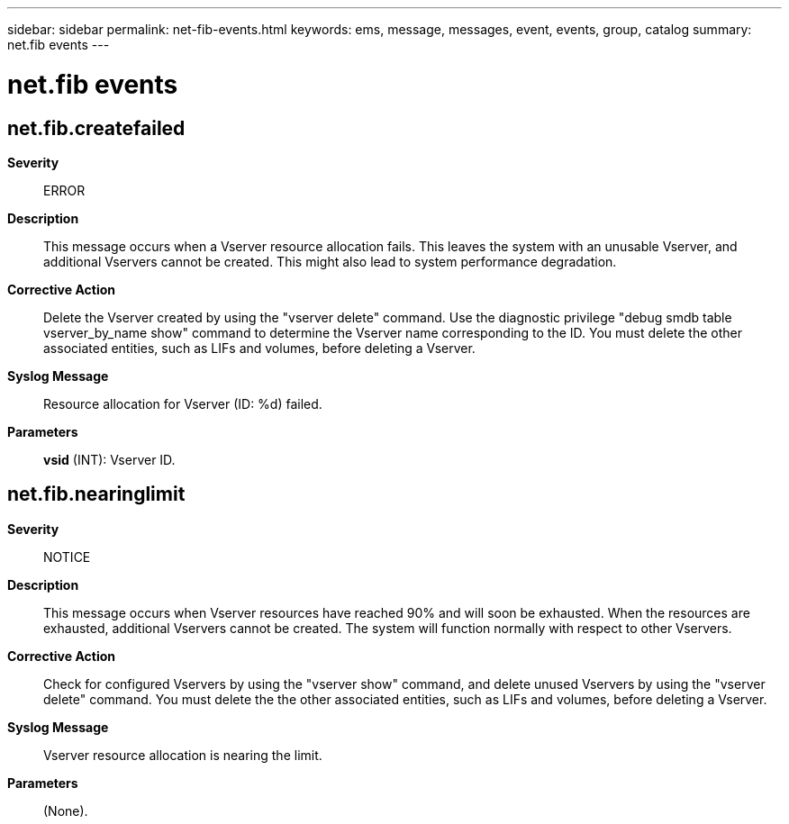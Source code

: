 ---
sidebar: sidebar
permalink: net-fib-events.html
keywords: ems, message, messages, event, events, group, catalog
summary: net.fib events
---

= net.fib events
:toclevels: 1
:hardbreaks:
:nofooter:
:icons: font
:linkattrs:
:imagesdir: ./media/

== net.fib.createfailed
*Severity*::
ERROR
*Description*::
This message occurs when a Vserver resource allocation fails. This leaves the system with an unusable Vserver, and additional Vservers cannot be created. This might also lead to system performance degradation.
*Corrective Action*::
Delete the Vserver created by using the "vserver delete" command. Use the diagnostic privilege "debug smdb table vserver_by_name show" command to determine the Vserver name corresponding to the ID. You must delete the other associated entities, such as LIFs and volumes, before deleting a Vserver.
*Syslog Message*::
Resource allocation for Vserver (ID: %d) failed.
*Parameters*::
*vsid* (INT): Vserver ID.

== net.fib.nearinglimit
*Severity*::
NOTICE
*Description*::
This message occurs when Vserver resources have reached 90% and will soon be exhausted. When the resources are exhausted, additional Vservers cannot be created. The system will function normally with respect to other Vservers.
*Corrective Action*::
Check for configured Vservers by using the "vserver show" command, and delete unused Vservers by using the "vserver delete" command. You must delete the the other associated entities, such as LIFs and volumes, before deleting a Vserver.
*Syslog Message*::
Vserver resource allocation is nearing the limit.
*Parameters*::
(None).
